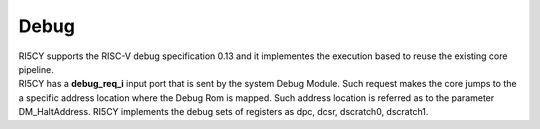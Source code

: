Debug
=====

| RI5CY supports the RISC-V debug specification 0.13 and it implementes
  the execution based to reuse the existing core pipeline.
| RI5CY has a **debug\_req\_i** input port that is sent by the system
  Debug Module. Such request makes the core jumps to the a specific
  address location where the Debug Rom is mapped. Such address location
  is referred as to the parameter DM\_HaltAddress. RI5CY implements the
  debug sets of registers as dpc, dcsr, dscratch0, dscratch1.
